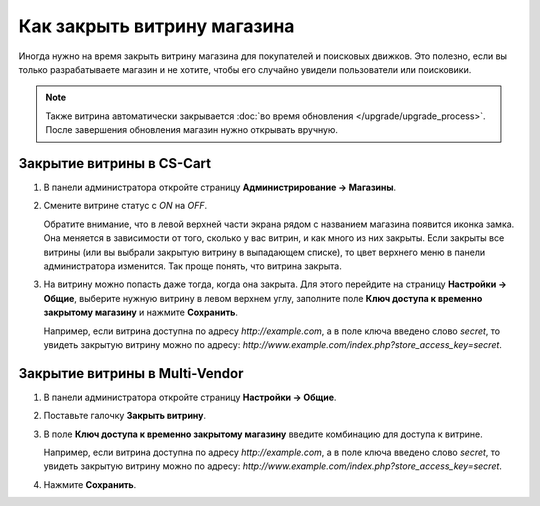 ****************************
Как закрыть витрину магазина
****************************

Иногда нужно на время закрыть витрину магазина для покупателей и поисковых движков. Это полезно, если вы только разрабатываете магазин и не хотите, чтобы его случайно увидели пользователи или поисковики.

.. note::

    Также витрина автоматически закрывается :doc:`во время обновления </upgrade/upgrade_process>`. После завершения обновления магазин нужно открывать вручную.

.. image:: img/store_closed_02.png
    :align: center
    :alt: Закрытая витрина в CS-Cart

==========================
Закрытие витрины в CS-Cart
==========================

#. В панели администратора откройте страницу **Администрирование → Магазины**.

#. Смените витрине статус с *ON* на *OFF*.

   Обратите внимание, что в левой верхней части экрана рядом с названием магазина появится иконка замка. Она меняется в зависимости от того, сколько у вас витрин, и как много из них закрыты. Если закрыты все витрины (или вы выбрали закрытую витрину в выпадающем списке), то цвет верхнего меню в панели администратора изменится. Так проще понять, что витрина закрыта.

   .. fancybox:: img/cscart_closing_store.png
       :alt: Как закрыть витрину в CS-Cart.

#. На витрину можно попасть даже тогда, когда она закрыта. Для этого перейдите на страницу **Настройки → Общие**, выберите нужную витрину в левом верхнем углу, заполните поле **Ключ доступа к временно закрытому магазину** и нажмите **Сохранить**.

   Например, если витрина доступна по адресу *http://example.com*, а в поле ключа введено слово *secret*, то увидеть закрытую витрину можно по адресу: *http://www.example.com/index.php?store_access_key=secret*.

===============================
Закрытие витрины в Multi-Vendor
===============================

#. В панели администратора откройте страницу **Настройки → Общие**.

#. Поставьте галочку **Закрыть витрину**.

#. В поле **Ключ доступа к временно закрытому магазину** введите комбинацию для доступа к витрине.

   Например, если витрина доступна по адресу *http://example.com*, а в поле ключа введено слово *secret*, то увидеть закрытую витрину можно по адресу: *http://www.example.com/index.php?store_access_key=secret*.

#. Нажмите **Сохранить**.

   .. fancybox:: img/store_closed.png
       :alt: Закрываем витрину и вводим ключ для доступа к ней.
